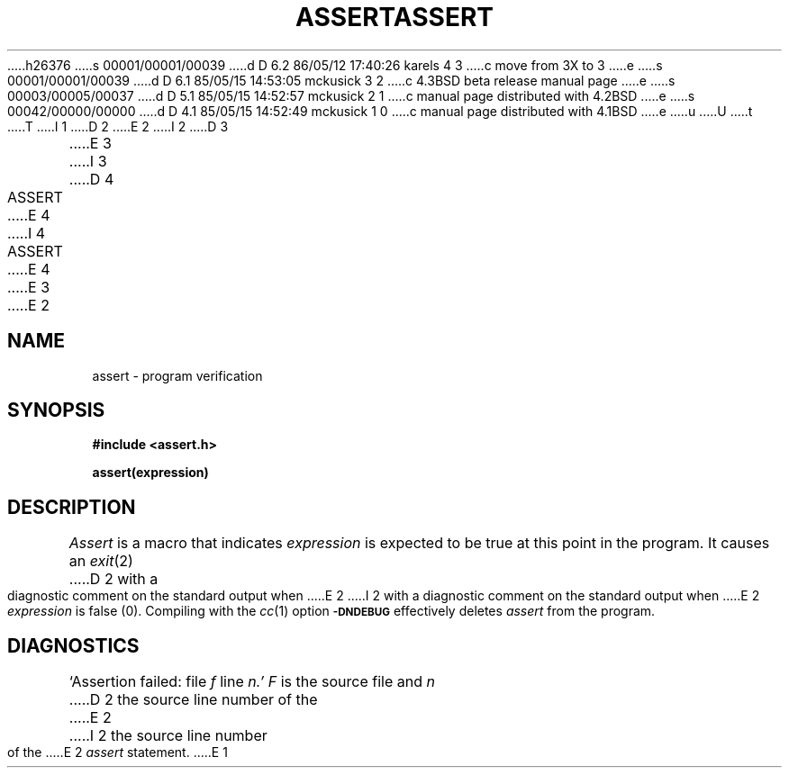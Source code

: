 h26376
s 00001/00001/00039
d D 6.2 86/05/12 17:40:26 karels 4 3
c move from 3X to 3
e
s 00001/00001/00039
d D 6.1 85/05/15 14:53:05 mckusick 3 2
c 4.3BSD beta release manual page
e
s 00003/00005/00037
d D 5.1 85/05/15 14:52:57 mckusick 2 1
c manual page distributed with 4.2BSD
e
s 00042/00000/00000
d D 4.1 85/05/15 14:52:49 mckusick 1 0
c manual page distributed with 4.1BSD
e
u
U
t
T
I 1
.\"	%W% (Berkeley) %G%
.\"
D 2
.TH ASSERT 3X
E 2
I 2
D 3
.TH ASSERT 3X "19 January 1983"
E 3
I 3
D 4
.TH ASSERT 3X "%Q%"
E 4
I 4
.TH ASSERT 3 "%Q%"
E 4
E 3
E 2
.AT 3
.SH NAME
assert \- program verification
.SH SYNOPSIS
.B #include <assert.h>
.PP
.B assert(expression)
.SH DESCRIPTION
.PP
.I Assert
is a macro that indicates
.I expression
is expected to be true at this point in the program.
It causes an
.IR exit (2)
D 2
with a diagnostic comment on the standard output
when
E 2
I 2
with a diagnostic comment on the standard output when
E 2
.I expression
is false (0).
Compiling with the 
.IR cc (1)
option
.SM
.B \-DNDEBUG
effectively deletes
.I assert
from the program.
.SH DIAGNOSTICS
`Assertion failed: file
.I f
line
.I n.'
.I F
is the source file and
.I n
D 2
the source line number
of the
E 2
I 2
the source line number of the
E 2
.I assert
statement.
E 1

